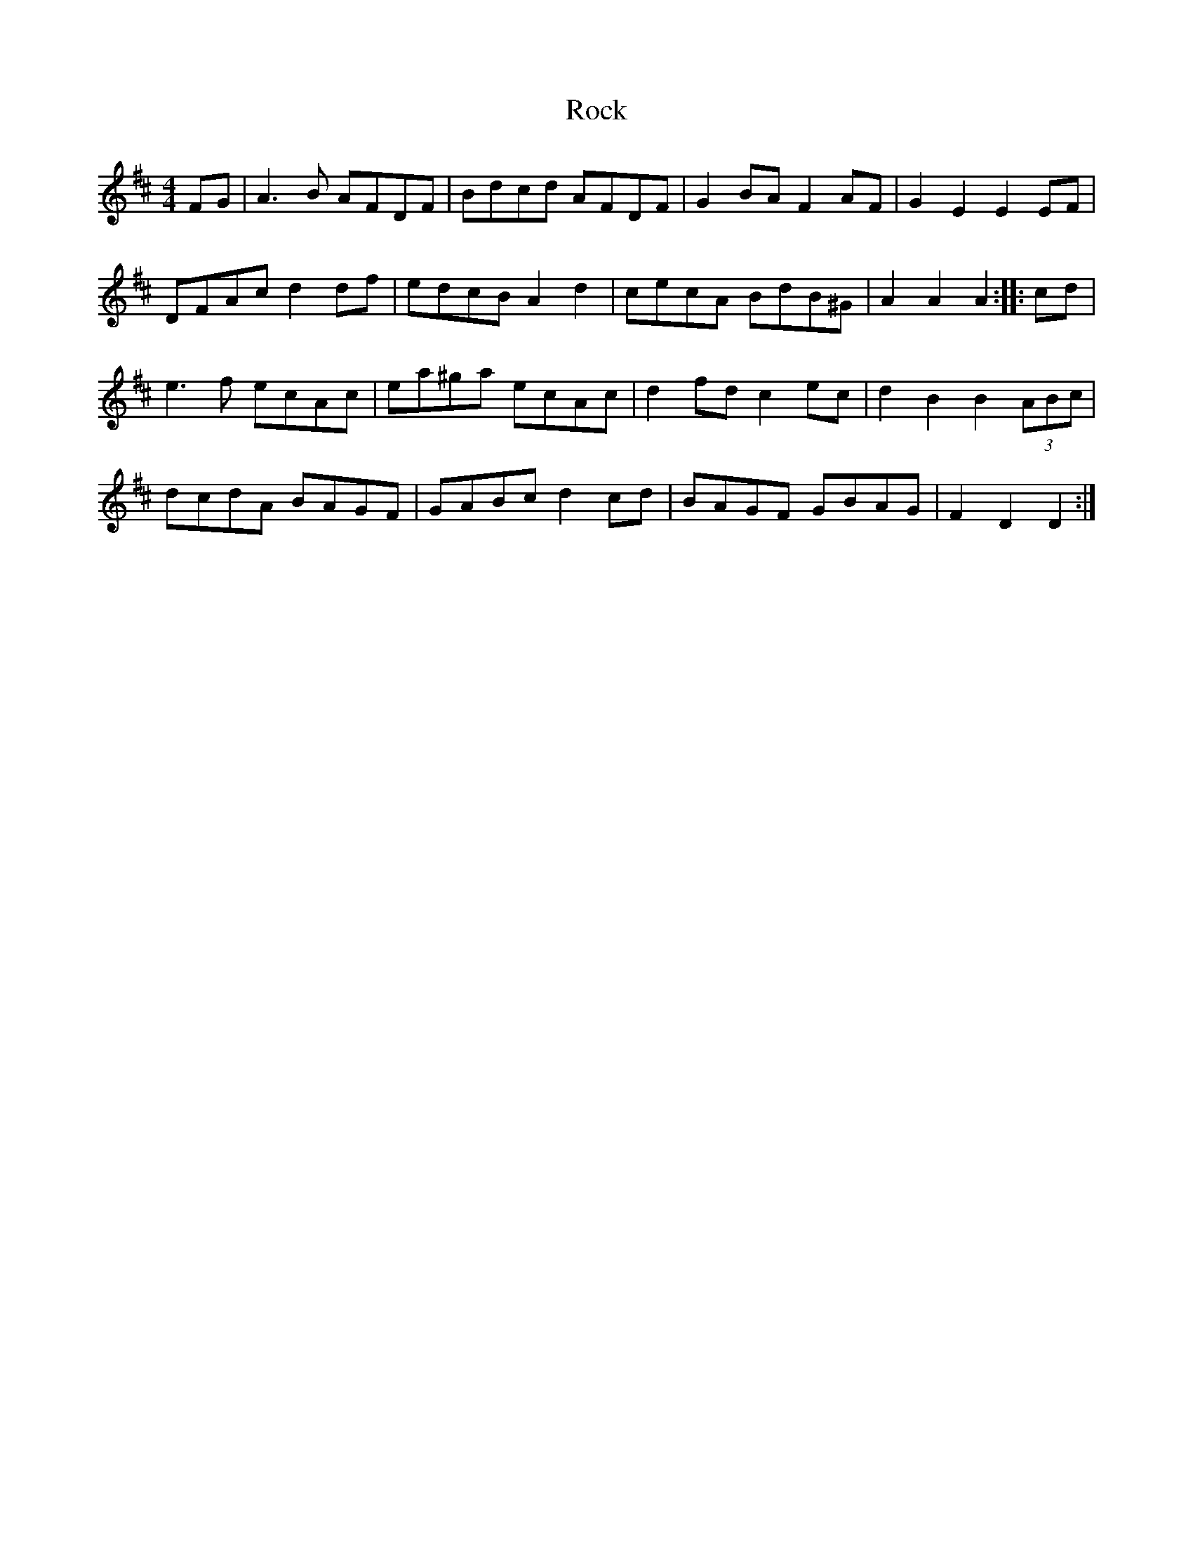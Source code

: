 X: 34905
T: Rock
R: hornpipe
M: 4/4
K: Dmajor
FG|A3 B AFDF|Bdcd AFDF|G2 BA F2 AF|G2 E2 E2 EF|
DFAc d2 df|edcB A2 d2|cecA BdB^G|A2 A2 A2:|:cd|
e3 f ecAc|ea^ga ecAc|d2 fd c2 ec|d2 B2 B2 (3ABc|
dcdA BAGF|GABc d2 cd|BAGF GBAG|F2 D2 D2:|

